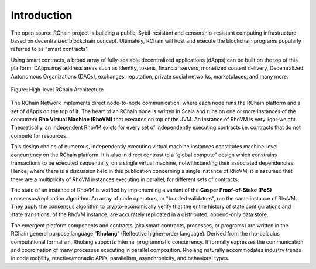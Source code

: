 ##########################################
Introduction
##########################################

The open source RChain project is building a public, Sybil-resistant and censorship-resistant computing infrastructure based on decentralized blockchain concept. Ultimately, RChain will host and execute the blockchain programs popularly referred to as "smart contracts".

Using smart contracts, a broad array of fully-scalable decentralized applications (dApps) can be built on the top of this platform. DApps may address areas such as identity, tokens, financial servers, monetized content delivery, Decentralized Autonomous Organizations (DAOs), exchanges, reputation, private social networks, marketplaces, and many more.


.. figure:: ../img/architecture-overview.png
   :align: center
   :width: 1050
   :scale: 80

   Figure: High-level RChain Architecture

The RChain Network implements direct node-to-node communication, where each node runs the RChain platform and a set of dApps on the top of it. The heart of an RChain node is written in Scala and runs on one or more instances of the concurrent **Rho Virtual Machine (RhoVM)** that executes on top of the JVM. An instance of RhoVM is very light-weight. Theoretically, an independent RhoVM exists for every set of independently executing contracts i.e. contracts that do not compete for resources.

This design choice of numerous, independently executing virtual machine instances constitutes machine-level concurrency on the RChain platform. It is also in direct contrast to a “global compute” design which constrains transactions to be executed sequentially, on a single virtual machine, notwithstanding their associated dependencies. Hence, where there is a discussion held in this publication concerning a single instance of RhoVM, it is assumed that there are a multiplicity of RhoVM instances executing in parallel, for different sets of contracts.

The state of an instance of RhoVM is verified by implementing a variant of the **Casper Proof-of-Stake (PoS)** consensus/replication algorithm. An array of node operators, or "bonded validators", run the same instance of RhoVM. They apply the consensus algorithm to crypto-economically verify that the entire history of state configurations and state transitions, of the RhoVM instance, are accurately replicated in a distributed, append-only data store.

The emergent platform components and contracts (aka smart contracts, processes, or programs) are written in the RChain general purpose language “**Rholang**” (Reflective higher-order language). Derived from the rho-calculus computational formalism, Rholang supports internal programmatic concurrency. It formally expresses the communication and coordination of many processes executing in parallel composition. Rholang naturally accommodates industry trends in code mobility, reactive/monadic API’s, parallelism, asynchronicity, and behavioral types.
